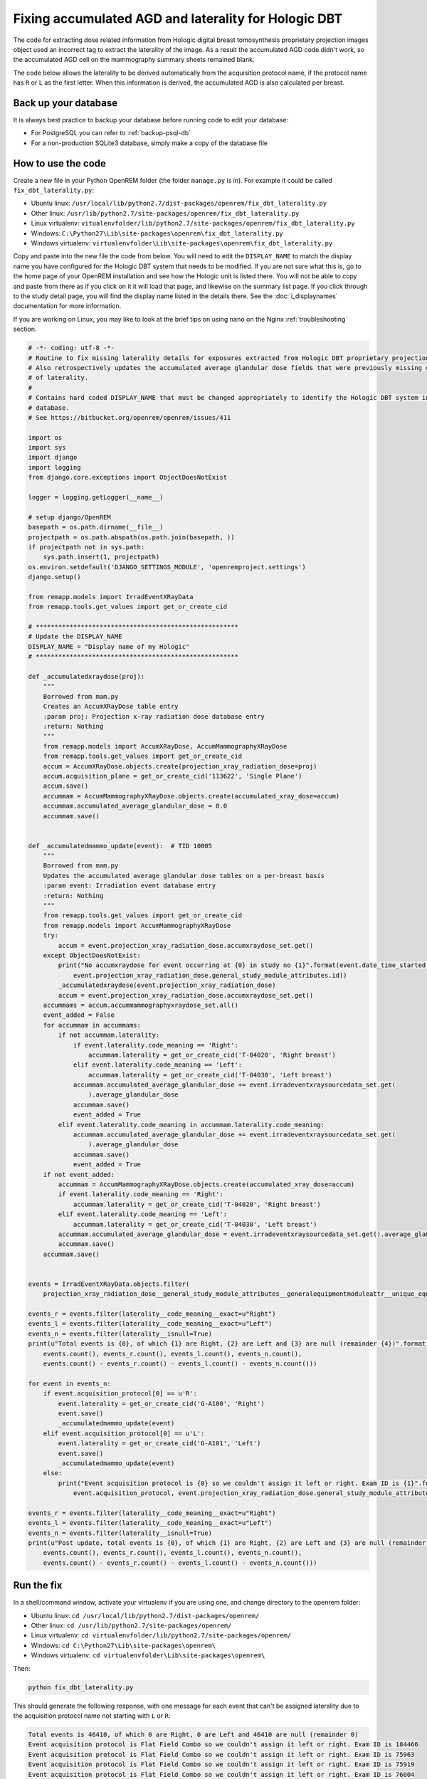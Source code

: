 *****************************************************
Fixing accumulated AGD and laterality for Hologic DBT
*****************************************************

The code for extracting dose related information from Hologic digital breast tomosynthesis proprietary projection
images object used an incorrect tag to extract the laterality of the image. As a result the accumulated AGD code didn't
work, so the accumulated AGD cell on the mammography summary sheets remained blank.

The code below allows the laterality to be derived automatically from the acquisition protocol name, if the protocol
name has ``R`` or ``L`` as the first letter. When this information is derived, the accumulated AGD is also calculated
per breast.

Back up your database
=====================

It is always best practice to backup your database before running code to edit your database:

* For PostgreSQL you can refer to :ref:`backup-psql-db`
* For a non-production SQLite3 database, simply make a copy of the database file

How to use the code
===================

Create a new file in your Python OpenREM folder (the folder ``manage.py`` is in). For example it could be called
``fix_dbt_laterality.py``:

* Ubuntu linux: ``/usr/local/lib/python2.7/dist-packages/openrem/fix_dbt_laterality.py``
* Other linux: ``/usr/lib/python2.7/site-packages/openrem/fix_dbt_laterality.py``
* Linux virtualenv: ``vitualenvfolder/lib/python2.7/site-packages/openrem/fix_dbt_laterality.py``
* Windows: ``C:\Python27\Lib\site-packages\openrem\fix_dbt_laterality.py``
* Windows virtualenv: ``virtualenvfolder\Lib\site-packages\openrem\fix_dbt_laterality.py``

Copy and paste into the new file the code from below. You will need to edit the ``DISPLAY_NAME`` to match the display
name you have configured for the Hologic DBT system that needs to be modified. If you are not sure what this is, go to
the home page of your OpenREM installation and see how the Hologic unit is listed there. You will not be able to copy
and paste from there as if you click on it it will load that page, and likewise on the summary list page. If you click
through to the study detail page, you will find the display name listed in the details there. See the
:doc:`i_displaynames` documentation for more information.

If you are working on Linux, you may like to look at the brief tips on using ``nano`` on the Nginx
:ref:`troubleshooting` section.

.. sourcecode:: python

    # -*- coding: utf-8 -*-
    # Routine to fix missing laterality details for exposures extracted from Hologic DBT proprietary projection data objects
    # Also retrospectively updates the accumulated average glandular dose fields that were previously missing due to lack
    # of laterality.
    #
    # Contains hard coded DISPLAY_NAME that must be changed appropriately to identify the Hologic DBT system in your
    # database.
    # See https://bitbucket.org/openrem/openrem/issues/411

    import os
    import sys
    import django
    import logging
    from django.core.exceptions import ObjectDoesNotExist

    logger = logging.getLogger(__name__)

    # setup django/OpenREM
    basepath = os.path.dirname(__file__)
    projectpath = os.path.abspath(os.path.join(basepath, ))
    if projectpath not in sys.path:
        sys.path.insert(1, projectpath)
    os.environ.setdefault('DJANGO_SETTINGS_MODULE', 'openremproject.settings')
    django.setup()

    from remapp.models import IrradEventXRayData
    from remapp.tools.get_values import get_or_create_cid

    # ******************************************************
    # Update the DISPLAY_NAME
    DISPLAY_NAME = "Display name of my Hologic"
    # ******************************************************

    def _accumulatedxraydose(proj):
        """
        Borrowed from mam.py
        Creates an AccumXRayDose table entry
        :param proj: Projection x-ray radiation dose database entry
        :return: Nothing
        """
        from remapp.models import AccumXRayDose, AccumMammographyXRayDose
        from remapp.tools.get_values import get_or_create_cid
        accum = AccumXRayDose.objects.create(projection_xray_radiation_dose=proj)
        accum.acquisition_plane = get_or_create_cid('113622', 'Single Plane')
        accum.save()
        accummam = AccumMammographyXRayDose.objects.create(accumulated_xray_dose=accum)
        accummam.accumulated_average_glandular_dose = 0.0
        accummam.save()


    def _accumulatedmammo_update(event):  # TID 10005
        """
        Borrowed from mam.py
        Updates the accumulated average glandular dose tables on a per-breast basis
        :param event: Irradiation event database entry
        :return: Nothing
        """
        from remapp.tools.get_values import get_or_create_cid
        from remapp.models import AccumMammographyXRayDose
        try:
            accum = event.projection_xray_radiation_dose.accumxraydose_set.get()
        except ObjectDoesNotExist:
            print("No accumxraydose for event occurring at {0} in study no {1}".format(event.date_time_started,
                event.projection_xray_radiation_dose.general_study_module_attributes.id))
            _accumulatedxraydose(event.projection_xray_radiation_dose)
            accum = event.projection_xray_radiation_dose.accumxraydose_set.get()
        accummams = accum.accummammographyxraydose_set.all()
        event_added = False
        for accummam in accummams:
            if not accummam.laterality:
                if event.laterality.code_meaning == 'Right':
                    accummam.laterality = get_or_create_cid('T-04020', 'Right breast')
                elif event.laterality.code_meaning == 'Left':
                    accummam.laterality = get_or_create_cid('T-04030', 'Left breast')
                accummam.accumulated_average_glandular_dose += event.irradeventxraysourcedata_set.get(
                    ).average_glandular_dose
                accummam.save()
                event_added = True
            elif event.laterality.code_meaning in accummam.laterality.code_meaning:
                accummam.accumulated_average_glandular_dose += event.irradeventxraysourcedata_set.get(
                    ).average_glandular_dose
                accummam.save()
                event_added = True
        if not event_added:
            accummam = AccumMammographyXRayDose.objects.create(accumulated_xray_dose=accum)
            if event.laterality.code_meaning == 'Right':
                accummam.laterality = get_or_create_cid('T-04020', 'Right breast')
            elif event.laterality.code_meaning == 'Left':
                accummam.laterality = get_or_create_cid('T-04030', 'Left breast')
            accummam.accumulated_average_glandular_dose = event.irradeventxraysourcedata_set.get().average_glandular_dose
            accummam.save()
        accummam.save()


    events = IrradEventXRayData.objects.filter(
        projection_xray_radiation_dose__general_study_module_attributes__generalequipmentmoduleattr__unique_equipment_name__display_name__exact=DISPLAY_NAME)

    events_r = events.filter(laterality__code_meaning__exact=u"Right")
    events_l = events.filter(laterality__code_meaning__exact=u"Left")
    events_n = events.filter(laterality__isnull=True)
    print(u"Total events is {0}, of which {1} are Right, {2} are Left and {3} are null (remainder {4})".format(
        events.count(), events_r.count(), events_l.count(), events_n.count(),
        events.count() - events_r.count() - events_l.count() - events_n.count()))

    for event in events_n:
        if event.acquisition_protocol[0] == u'R':
            event.laterality = get_or_create_cid('G-A100', 'Right')
            event.save()
            _accumulatedmammo_update(event)
        elif event.acquisition_protocol[0] == u'L':
            event.laterality = get_or_create_cid('G-A101', 'Left')
            event.save()
            _accumulatedmammo_update(event)
        else:
            print("Event acquisition protocol is {0} so we couldn't assign it left or right. Exam ID is {1}".format(
                event.acquisition_protocol, event.projection_xray_radiation_dose.general_study_module_attributes.id))

    events_r = events.filter(laterality__code_meaning__exact=u"Right")
    events_l = events.filter(laterality__code_meaning__exact=u"Left")
    events_n = events.filter(laterality__isnull=True)
    print(u"Post update, total events is {0}, of which {1} are Right, {2} are Left and {3} are null (remainder {4})".format(
        events.count(), events_r.count(), events_l.count(), events_n.count(),
        events.count() - events_r.count() - events_l.count() - events_n.count()))

Run the fix
===========

In a shell/command window, activate your virtualenv if you are using one, and change directory to the openrem folder:

* Ubuntu linux: ``cd /usr/local/lib/python2.7/dist-packages/openrem/``
* Other linux: ``cd /usr/lib/python2.7/site-packages/openrem/``
* Linux virtualenv: ``cd virtualenvfolder/lib/python2.7/site-packages/openrem/``
* Windows: ``cd C:\Python27\Lib\site-packages\openrem\``
* Windows virtualenv: ``cd virtualenvfolder\Lib\site-packages\openrem\``

Then:

.. sourcecode:: bash

    python fix_dbt_laterality.py

This should generate the following response, with one message for each event that can't be assigned laterality due to
the acquisition protocol name not starting with ``L`` or ``R``:

.. sourcecode:: bash

    Total events is 46410, of which 0 are Right, 0 are Left and 46410 are null (remainder 0)
    Event acquisition protocol is Flat Field Combo so we couldn't assign it left or right. Exam ID is 184466
    Event acquisition protocol is Flat Field Combo so we couldn't assign it left or right. Exam ID is 75963
    Event acquisition protocol is Flat Field Combo so we couldn't assign it left or right. Exam ID is 75919
    Event acquisition protocol is Flat Field Combo so we couldn't assign it left or right. Exam ID is 76004
    Event acquisition protocol is Flat Field Combo so we couldn't assign it left or right. Exam ID is 83784
    Event acquisition protocol is Flat Field Combo so we couldn't assign it left or right. Exam ID is 83784
    Event acquisition protocol is Flat Field Combo so we couldn't assign it left or right. Exam ID is 84912
    Event acquisition protocol is Flat Field Combo so we couldn't assign it left or right. Exam ID is 100765
    Event acquisition protocol is Flat Field Combo so we couldn't assign it left or right. Exam ID is 110471
    Event acquisition protocol is Flat Field Combo so we couldn't assign it left or right. Exam ID is 121500
    Event acquisition protocol is Flat Field Combo so we couldn't assign it left or right. Exam ID is 121588
    Event acquisition protocol is Flat Field Combo so we couldn't assign it left or right. Exam ID is 123462
    Event acquisition protocol is Flat Field Combo so we couldn't assign it left or right. Exam ID is 137145
    Event acquisition protocol is ACR Phantom Combo so we couldn't assign it left or right. Exam ID is 140563
    Event acquisition protocol is Flat Field Tomo so we couldn't assign it left or right. Exam ID is 156826
    Event acquisition protocol is Flat Field Combo so we couldn't assign it left or right. Exam ID is 165131
    Event acquisition protocol is Flat Field Combo so we couldn't assign it left or right. Exam ID is 165486
    Post update, total events is 46410, of which 23323 are Right, 23070 are Left and 17 are null (remainder 0)

The Exam ID referred to is the database ID, so if you look at a mammography exam in the web interface, you can change
the Exam ID in the URL if you want to review that study.

Multiple Hologic units
======================

If you have more than one unit that has studies that need fixing, simply change the ``DISPLAY_NAME`` and run the code
again.